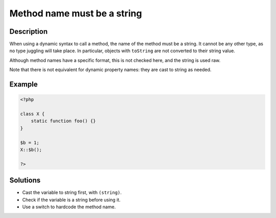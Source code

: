 .. _method-name-must-be-a-string:

Method name must be a string
----------------------------
 
.. meta::
	:description:
		Method name must be a string: When using a dynamic syntax to call a method, the name of the method must be a string.
	:og:image: https://php-changed-behaviors.readthedocs.io/en/latest/_static/logo.png
	:og:type: article
	:og:title: Method name must be a string
	:og:description: When using a dynamic syntax to call a method, the name of the method must be a string
	:og:url: https://php-errors.readthedocs.io/en/latest/messages/method-name-must-be-a-string.html
	:og:locale: en
	:twitter:card: summary_large_image
	:twitter:site: @exakat
	:twitter:title: Method name must be a string
	:twitter:description: Method name must be a string: When using a dynamic syntax to call a method, the name of the method must be a string
	:twitter:creator: @exakat
	:twitter:image:src: https://php-changed-behaviors.readthedocs.io/en/latest/_static/logo.png

.. raw:: html

	<script type="application/ld+json">{"@context":"https:\/\/schema.org","@graph":[{"@type":"WebPage","@id":"https:\/\/php-errors.readthedocs.io\/en\/latest\/tips\/method-name-must-be-a-string.html","url":"https:\/\/php-errors.readthedocs.io\/en\/latest\/tips\/method-name-must-be-a-string.html","name":"Method name must be a string","isPartOf":{"@id":"https:\/\/www.exakat.io\/"},"datePublished":"Fri, 17 Jan 2025 09:59:26 +0000","dateModified":"Fri, 17 Jan 2025 09:59:26 +0000","description":"When using a dynamic syntax to call a method, the name of the method must be a string","inLanguage":"en-US","potentialAction":[{"@type":"ReadAction","target":["https:\/\/php-tips.readthedocs.io\/en\/latest\/tips\/method-name-must-be-a-string.html"]}]},{"@type":"WebSite","@id":"https:\/\/www.exakat.io\/","url":"https:\/\/www.exakat.io\/","name":"Exakat","description":"Smart PHP static analysis","inLanguage":"en-US"}]}</script>

Description
___________
 
When using a dynamic syntax to call a method, the name of the method must be a string. It cannot be any other type, as no type juggling will take place. In particular, objects with ``toString`` are not converted to their string value.

Although method names have a specific format, this is not checked here, and the string is used raw.

Note that there is not equivalent for dynamic property names: they are cast to string as needed.


Example
_______

.. code-block:: php

   <?php
   
   class X {
       static function foo() {}
   }
   
   $b = 1;
   X::$b();
   
   ?>

Solutions
_________

+ Cast the variable to string first, with ``(string)``.
+ Check if the variable is a string before using it.
+ Use a switch to hardcode the method name.
